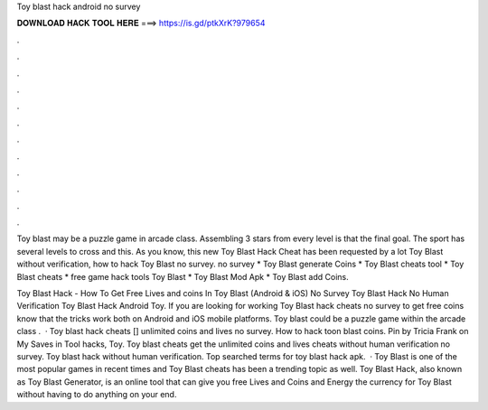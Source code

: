 Toy blast hack android no survey



𝐃𝐎𝐖𝐍𝐋𝐎𝐀𝐃 𝐇𝐀𝐂𝐊 𝐓𝐎𝐎𝐋 𝐇𝐄𝐑𝐄 ===> https://is.gd/ptkXrK?979654



.



.



.



.



.



.



.



.



.



.



.



.

Toy blast may be a puzzle game in arcade class. Assembling 3 stars from every level is that the final goal. The sport has several levels to cross and this. As you know, this new Toy Blast Hack Cheat has been requested by a lot Toy Blast without verification, how to hack Toy Blast no survey. no survey * Toy Blast generate Coins * Toy Blast cheats tool * Toy Blast cheats * free game hack tools Toy Blast * Toy Blast Mod Apk * Toy Blast add Coins.

Toy Blast Hack - How To Get Free Lives and coins In Toy Blast (Android & iOS) No Survey Toy Blast Hack No Human Verification Toy Blast Hack Android Toy. If you are looking for working Toy Blast hack cheats no survey to get free coins know that the tricks work both on Android and iOS mobile platforms. Toy blast could be a puzzle game within the arcade class .  · Toy blast hack cheats [] unlimited coins and lives no survey. How to hack toon blast coins. Pin by Tricia Frank on My Saves in Tool hacks, Toy. Toy blast cheats get the unlimited coins and lives cheats without human verification no survey. Toy blast hack without human verification. Top searched terms for toy blast hack apk.  · Toy Blast is one of the most popular games in recent times and Toy Blast cheats has been a trending topic as well. Toy Blast Hack, also known as Toy Blast Generator, is an online tool that can give you free Lives and Coins and Energy the currency for Toy Blast without having to do anything on your end.

